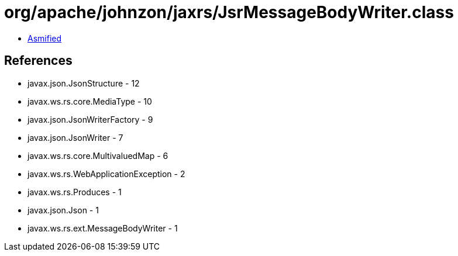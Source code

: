 = org/apache/johnzon/jaxrs/JsrMessageBodyWriter.class

 - link:JsrMessageBodyWriter-asmified.java[Asmified]

== References

 - javax.json.JsonStructure - 12
 - javax.ws.rs.core.MediaType - 10
 - javax.json.JsonWriterFactory - 9
 - javax.json.JsonWriter - 7
 - javax.ws.rs.core.MultivaluedMap - 6
 - javax.ws.rs.WebApplicationException - 2
 - javax.ws.rs.Produces - 1
 - javax.json.Json - 1
 - javax.ws.rs.ext.MessageBodyWriter - 1
